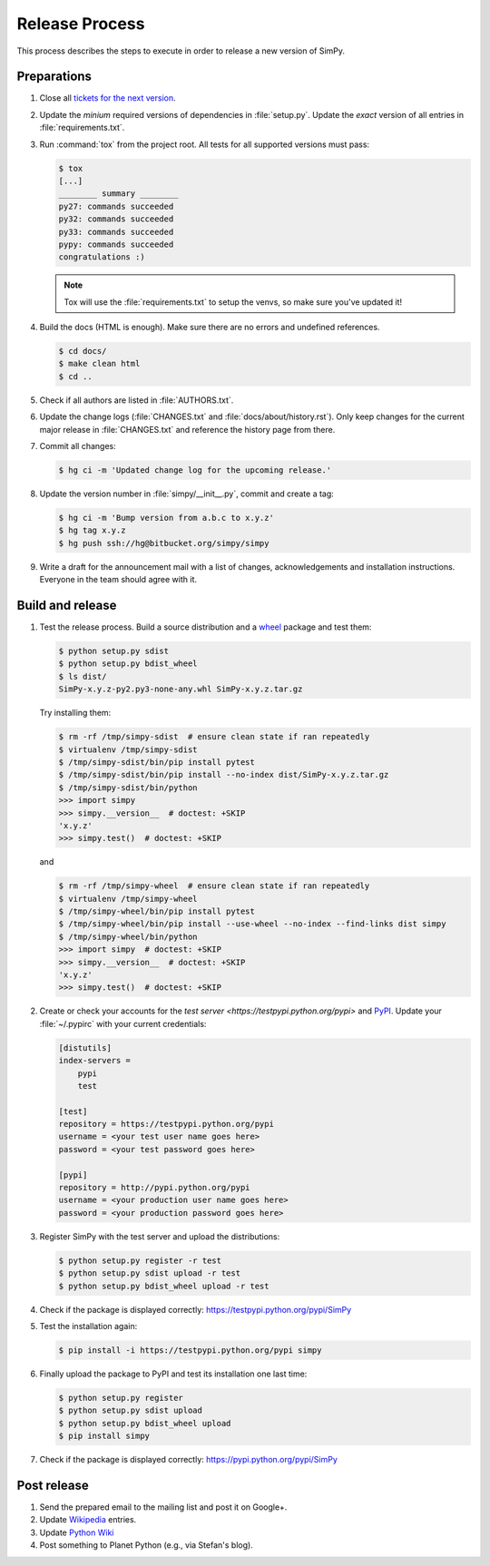 ===============
Release Process
===============

This process describes the steps to execute in order to release a new version
of SimPy.


Preparations
============

#. Close all `tickets for the next version
   <https://bitbucket.org/simpy/simpy/issues?status=new&status=open>`_.

#. Update the *minium* required versions of dependencies in :file:`setup.py`.
   Update the *exact* version of all entries in :file:`requirements.txt`.

#. Run :command:`tox` from the project root. All tests for all supported
   versions must pass:

   .. code-block:: bash

    $ tox
    [...]
    ________ summary ________
    py27: commands succeeded
    py32: commands succeeded
    py33: commands succeeded
    pypy: commands succeeded
    congratulations :)

   .. note::

    Tox will use the :file:`requirements.txt` to setup the venvs, so make sure
    you've updated it!

#. Build the docs (HTML is enough). Make sure there are no errors and undefined
   references.

   .. code-block:: bash

    $ cd docs/
    $ make clean html
    $ cd ..

#. Check if all authors are listed in :file:`AUTHORS.txt`.

#. Update the change logs (:file:`CHANGES.txt` and
   :file:`docs/about/history.rst`). Only keep changes for the current major
   release in :file:`CHANGES.txt` and reference the history page from there.

#. Commit all changes:

   .. code-block:: bash

    $ hg ci -m 'Updated change log for the upcoming release.'

#. Update the version number in :file:`simpy/__init__.py`, commit and create
   a tag:

   .. code-block:: bash

    $ hg ci -m 'Bump version from a.b.c to x.y.z'
    $ hg tag x.y.z
    $ hg push ssh://hg@bitbucket.org/simpy/simpy

#. Write a draft for the announcement mail with a list of changes,
   acknowledgements and installation instructions. Everyone in the team should
   agree with it.


Build and release
=================

#. Test the release process. Build a source distribution and a `wheel
   <https://pypi.python.org/pypi/wheel>`_ package and test them:

   .. code-block:: bash

    $ python setup.py sdist
    $ python setup.py bdist_wheel
    $ ls dist/
    SimPy-x.y.z-py2.py3-none-any.whl SimPy-x.y.z.tar.gz

   Try installing them:

   .. code-block:: bash

    $ rm -rf /tmp/simpy-sdist  # ensure clean state if ran repeatedly
    $ virtualenv /tmp/simpy-sdist
    $ /tmp/simpy-sdist/bin/pip install pytest
    $ /tmp/simpy-sdist/bin/pip install --no-index dist/SimPy-x.y.z.tar.gz
    $ /tmp/simpy-sdist/bin/python
    >>> import simpy
    >>> simpy.__version__  # doctest: +SKIP
    'x.y.z'
    >>> simpy.test()  # doctest: +SKIP

   and

   .. code-block:: bash

    $ rm -rf /tmp/simpy-wheel  # ensure clean state if ran repeatedly
    $ virtualenv /tmp/simpy-wheel
    $ /tmp/simpy-wheel/bin/pip install pytest
    $ /tmp/simpy-wheel/bin/pip install --use-wheel --no-index --find-links dist simpy
    $ /tmp/simpy-wheel/bin/python
    >>> import simpy  # doctest: +SKIP
    >>> simpy.__version__  # doctest: +SKIP
    'x.y.z'
    >>> simpy.test()  # doctest: +SKIP

#. Create or check your accounts for the `test server
   <https://testpypi.python.org/pypi>` and `PyPI
   <https://pypi.python.org/pypi>`_. Update your :file:`~/.pypirc` with your
   current credentials:

   .. code-block:: ini

    [distutils]
    index-servers =
        pypi
        test

    [test]
    repository = https://testpypi.python.org/pypi
    username = <your test user name goes here>
    password = <your test password goes here>

    [pypi]
    repository = http://pypi.python.org/pypi
    username = <your production user name goes here>
    password = <your production password goes here>

#. Register SimPy with the test server and upload the distributions:

   .. code-block:: bash

    $ python setup.py register -r test
    $ python setup.py sdist upload -r test
    $ python setup.py bdist_wheel upload -r test

#. Check if the package is displayed correctly:
   https://testpypi.python.org/pypi/SimPy

#. Test the installation again:

   .. code-block:: bash

    $ pip install -i https://testpypi.python.org/pypi simpy

#. Finally upload the package to PyPI and test its installation one last time:

   .. code-block:: bash

    $ python setup.py register
    $ python setup.py sdist upload
    $ python setup.py bdist_wheel upload
    $ pip install simpy

#. Check if the package is displayed correctly:
   https://pypi.python.org/pypi/SimPy


Post release
============

#. Send the prepared email to the mailing list and post it on Google+.

#. Update `Wikipedia <http://en.wikipedia.org/wiki/SimPy>`_ entries.

#. Update `Python Wiki
   <https://wiki.python.org/moin/UsefulModules#Scientific>`_

#. Post something to Planet Python (e.g., via Stefan's blog).
